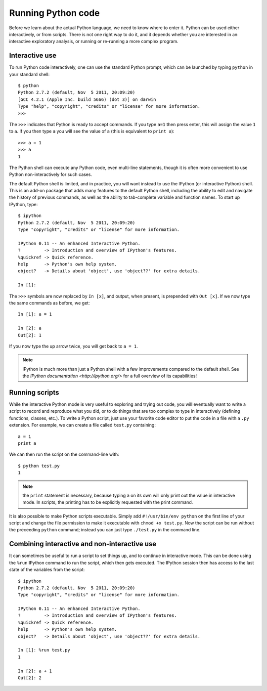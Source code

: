 Running Python code
===================

Before we learn about the actual Python language, we need to know where to
enter it. Python can be used either interactively, or from scripts. There is
not one right way to do it, and it depends whether you are interested in an
interactive exploratory analysis, or running or re-running a more complex
program.

Interactive use
---------------

To run Python code interactively, one can use the standard Python prompt, which can be launched by typing ``python`` in your standard shell::

    $ python
    Python 2.7.2 (default, Nov  5 2011, 20:09:20)
    [GCC 4.2.1 (Apple Inc. build 5666) (dot 3)] on darwin
    Type "help", "copyright", "credits" or "license" for more information.
    >>>

The ``>>>`` indicates that Python is ready to accept commands. If you type ``a=1`` then press enter, this will assign the value ``1`` to ``a``. If you then type ``a`` you will see the value of ``a`` (this is equivalent to ``print a``)::

    >>> a = 1
    >>> a
    1

The Python shell can execute any Python code, even multi-line statements, though it is often more convenient to use Python non-interactively for such cases.

The default Python shell is limited, and in practice, you will want instead to use the IPython (or interactive Python) shell. This is an add-on package that adds many features to the default Python shell, including the ability to edit and navigate the history of previous commands, as well as the ability to tab-complete variable and function names. To start up IPython, type::

    $ ipython
    Python 2.7.2 (default, Nov  5 2011, 20:09:20)
    Type "copyright", "credits" or "license" for more information.

    IPython 0.11 -- An enhanced Interactive Python.
    ?         -> Introduction and overview of IPython's features.
    %quickref -> Quick reference.
    help      -> Python's own help system.
    object?   -> Details about 'object', use 'object??' for extra details.

    In [1]:

The ``>>>`` symbols are now replaced by ``In [x]``, and output, when present, is prepended with ``Out [x]``. If we now type the same commands as before, we get::

    In [1]: a = 1

    In [2]: a
    Out[2]: 1

If you now type the up arrow twice, you will get back to ``a = 1``.

.. note:: IPython is much more than just a Python shell with a few 
          improvements compared to the default shell. See the `IPython
          documentation <http://ipython.org/>` for a full overview of its
          capabilities!

Running scripts
---------------

While the interactive Python mode is very useful to exploring and trying out code, you will eventually want to write a script to record and reproduce what you did, or to do things that are too complex to type in interactively (defining functions, classes, etc.). To write a Python script, just use your favorite code editor to put the code in a file with a ``.py`` extension. For example, we can create a file called ``test.py`` containing::

    a = 1
    print a

We can then run the script on the command-line with::

    $ python test.py
    1

.. note:: the ``print`` statement is necessary, because typing ``a`` on its
          own will only print out the value in interactive mode. In scripts,
          the printing has to be explicitly requested with the print command.

It is also possible to make Python scripts executable. Simply add ``#!/usr/bin/env python`` on the first line of your script and change the file permission to make it executable with ``chmod +x test.py``. Now the script can be run without the preceeding ``python`` command; instead you can just type ``./test.py`` in the command line.

Combining interactive and non-interactive use
---------------------------------------------

It can sometimes be useful to run a script to set things up, and to continue in interactive mode. This can be done using the ``%run`` IPython command to run the script, which then gets executed. The IPython session then has access to the last state of the variables from the script::

    $ ipython
    Python 2.7.2 (default, Nov  5 2011, 20:09:20)
    Type "copyright", "credits" or "license" for more information.

    IPython 0.11 -- An enhanced Interactive Python.
    ?         -> Introduction and overview of IPython's features.
    %quickref -> Quick reference.
    help      -> Python's own help system.
    object?   -> Details about 'object', use 'object??' for extra details.

    In [1]: %run test.py
    1

    In [2]: a + 1
    Out[2]: 2


          
